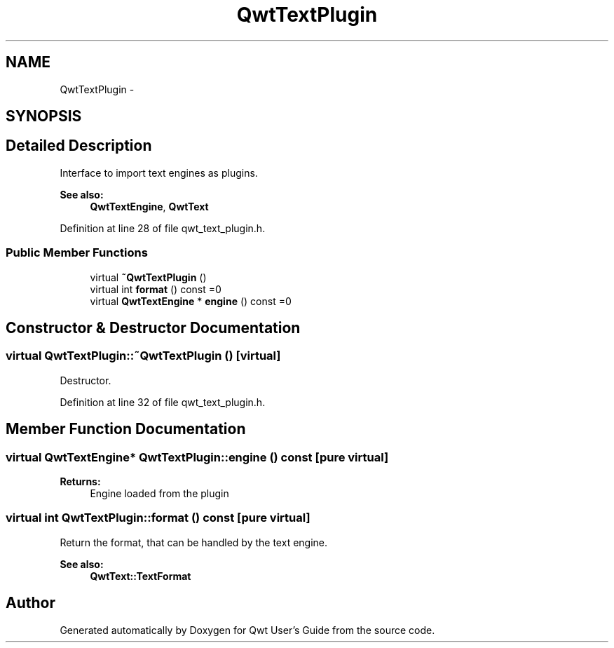 .TH "QwtTextPlugin" 3 "17 Sep 2006" "Version 5.0.0-rc0" "Qwt User's Guide" \" -*- nroff -*-
.ad l
.nh
.SH NAME
QwtTextPlugin \- 
.SH SYNOPSIS
.br
.PP
.SH "Detailed Description"
.PP 
Interface to import text engines as plugins. 

\fBSee also:\fP
.RS 4
\fBQwtTextEngine\fP, \fBQwtText\fP
.RE
.PP

.PP
Definition at line 28 of file qwt_text_plugin.h.
.SS "Public Member Functions"

.in +1c
.ti -1c
.RI "virtual \fB~QwtTextPlugin\fP ()"
.br
.ti -1c
.RI "virtual int \fBformat\fP () const =0"
.br
.ti -1c
.RI "virtual \fBQwtTextEngine\fP * \fBengine\fP () const =0"
.br
.in -1c
.SH "Constructor & Destructor Documentation"
.PP 
.SS "virtual QwtTextPlugin::~QwtTextPlugin ()\fC [virtual]\fP"
.PP
Destructor. 
.PP
Definition at line 32 of file qwt_text_plugin.h.
.SH "Member Function Documentation"
.PP 
.SS "virtual \fBQwtTextEngine\fP* QwtTextPlugin::engine () const\fC [pure virtual]\fP"
.PP
\fBReturns:\fP
.RS 4
Engine loaded from the plugin 
.RE
.PP

.SS "virtual int QwtTextPlugin::format () const\fC [pure virtual]\fP"
.PP
Return the format, that can be handled by the text engine. 
.PP
\fBSee also:\fP
.RS 4
\fBQwtText::TextFormat\fP
.RE
.PP


.SH "Author"
.PP 
Generated automatically by Doxygen for Qwt User's Guide from the source code.
